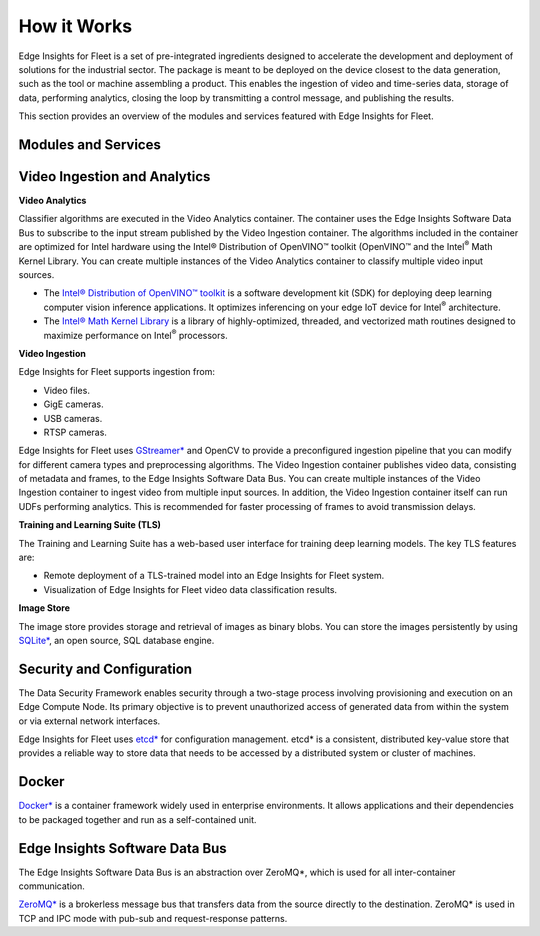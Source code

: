 .. _how-it-works:

How it Works
============


Edge Insights for Fleet is a set of pre-integrated ingredients designed
to accelerate the development and deployment of solutions for the
industrial sector. The package is meant to be deployed on the device
closest to the data generation, such as the tool or machine assembling a
product. This enables the ingestion of video and time-series data,
storage of data, performing analytics, closing the loop by transmitting
a control message, and publishing the results.


This section provides an overview of the modules and services featured
with Edge Insights for Fleet.


.. image:: images/GUID-B2009684-B42F-4B18-AEC0-CD645CA2C558-low.png


Modules and Services
--------------------


Video Ingestion and Analytics
-----------------------------


**Video Analytics**


Classifier algorithms are executed in the Video Analytics container. The
container uses the Edge Insights Software Data Bus to subscribe to the
input stream published by the Video Ingestion container. The algorithms
included in the container are optimized for Intel hardware using the
Intel® Distribution of OpenVINO™ toolkit (OpenVINO™ and the
Intel\ :sup:`®` Math Kernel Library. You can create multiple instances
of the Video Analytics container to classify multiple video input
sources.


-  The `Intel® Distribution of OpenVINO™
   toolkit <https://software.intel.com/en-us/openvino-toolkit>`__ is a
   software development kit (SDK) for deploying deep learning computer
   vision inference applications. It optimizes inferencing on your edge
   IoT device for Intel\ :sup:`®` architecture.
-  The `Intel® Math Kernel
   Library <https://software.intel.com/en-us/mkl>`__ is a library of
   highly-optimized, threaded, and vectorized math routines designed to
   maximize performance on Intel\ :sup:`®` processors.


**Video Ingestion**


Edge Insights for Fleet supports ingestion from:


-  Video files.
-  GigE cameras.
-  USB cameras.
-  RTSP cameras.


Edge Insights for Fleet uses
`GStreamer\* <https://gstreamer.freedesktop.org/>`__ and OpenCV to
provide a preconfigured ingestion pipeline that you can modify for
different camera types and preprocessing algorithms. The Video Ingestion
container publishes video data, consisting of metadata and frames, to
the Edge Insights Software Data Bus. You can create multiple instances
of the Video Ingestion container to ingest video from multiple input
sources. In addition, the Video Ingestion container itself can run UDFs
performing analytics. This is recommended for faster processing of
frames to avoid transmission delays.


**Training and Learning Suite (TLS)**


The Training and Learning Suite has a web-based user interface for
training deep learning models. The key TLS features are:


-  Remote deployment of a TLS-trained model into an Edge Insights for
   Fleet system.
-  Visualization of Edge Insights for Fleet video data classification
   results.


**Image Store**


The image store provides storage and retrieval of images as binary
blobs. You can store the images persistently by using
`SQLite\* <https://www.sqlite.org/index.html>`__, an open source, SQL
database engine.


Security and Configuration
--------------------------


The Data Security Framework enables security through a two-stage process
involving provisioning and execution on an Edge Compute Node. Its
primary objective is to prevent unauthorized access of generated data
from within the system or via external network interfaces.


Edge Insights for Fleet uses `etcd\* <https://etcd.io/>`__ for
configuration management. etcd\* is a consistent, distributed key-value
store that provides a reliable way to store data that needs to be
accessed by a distributed system or cluster of machines.


Docker
------


`Docker\* <https://docker.com/>`__ is a container framework widely used
in enterprise environments. It allows applications and their
dependencies to be packaged together and run as a self-contained unit.


Edge Insights Software Data Bus
-------------------------------


The Edge Insights Software Data Bus is an abstraction over ZeroMQ*,
which is used for all inter-container communication.


`ZeroMQ\* <https://zeromq.org/>`__ is a brokerless message bus that
transfers data from the source directly to the destination. ZeroMQ\* is
used in TCP and IPC mode with pub-sub and request-response patterns.

